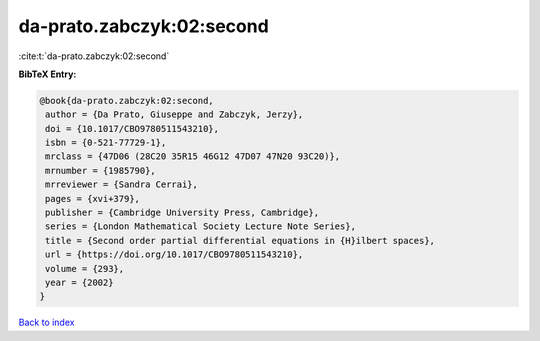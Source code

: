 da-prato.zabczyk:02:second
==========================

:cite:t:`da-prato.zabczyk:02:second`

**BibTeX Entry:**

.. code-block:: bibtex

   @book{da-prato.zabczyk:02:second,
    author = {Da Prato, Giuseppe and Zabczyk, Jerzy},
    doi = {10.1017/CBO9780511543210},
    isbn = {0-521-77729-1},
    mrclass = {47D06 (28C20 35R15 46G12 47D07 47N20 93C20)},
    mrnumber = {1985790},
    mrreviewer = {Sandra Cerrai},
    pages = {xvi+379},
    publisher = {Cambridge University Press, Cambridge},
    series = {London Mathematical Society Lecture Note Series},
    title = {Second order partial differential equations in {H}ilbert spaces},
    url = {https://doi.org/10.1017/CBO9780511543210},
    volume = {293},
    year = {2002}
   }

`Back to index <../By-Cite-Keys.rst>`_
